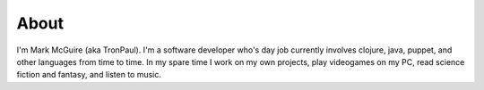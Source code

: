 About
#####

I'm Mark McGuire (aka TronPaul). I'm a software developer who's day job
currently involves clojure, java, puppet, and other languages from time
to time. In my spare time I work on my own projects, play videogames on
my PC, read science fiction and fantasy, and listen to music.
